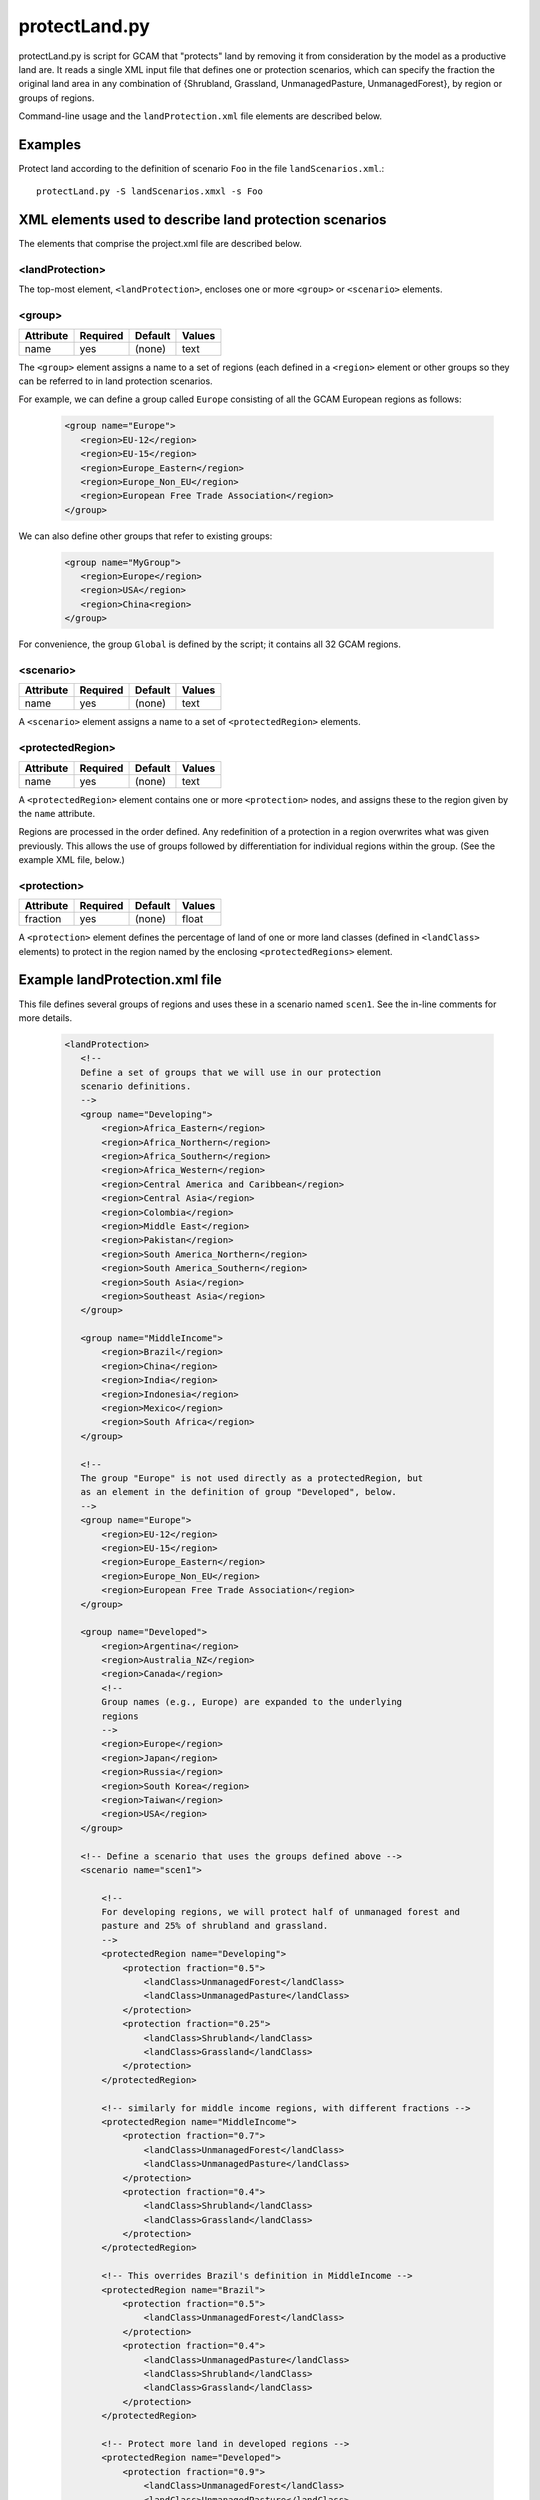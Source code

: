 protectLand.py
==============

protectLand.py is script for GCAM that "protects" land by removing it from
consideration by the model as a productive land are. It reads a
single XML input file that defines one or protection scenarios, which can
specify the fraction the original land area in any combination of {Shrubland,
Grassland, UnmanagedPasture, UnmanagedForest}, by region or groups of regions.

Command-line usage and the ``landProtection.xml`` file elements are described
below.

Examples
--------

Protect land according to the definition of scenario ``Foo`` in the file
``landScenarios.xml``.:

::

    protectLand.py -S landScenarios.xmxl -s Foo


XML elements used to describe land protection scenarios
----------------------------------------------------------------------------

The elements that comprise the project.xml file are described below.

<landProtection>
^^^^^^^^^^^^^^^^

The top-most element, ``<landProtection>``, encloses one or more ``<group>``
or ``<scenario>`` elements.

<group>
^^^^^^^^^

+-------------+------------+-----------+----------+
| Attribute   | Required   | Default   | Values   |
+=============+============+===========+==========+
| name        | yes        | (none)    | text     |
+-------------+------------+-----------+----------+

The ``<group>`` element assigns a name to a set of regions (each defined in a
``<region>`` element or other groups so
they can be referred to in land protection scenarios.

For example, we can define
a group called ``Europe`` consisting of all the GCAM European regions as follows:

  .. code-block:: xml

   <group name="Europe">
      <region>EU-12</region>
      <region>EU-15</region>
      <region>Europe_Eastern</region>
      <region>Europe_Non_EU</region>
      <region>European Free Trade Association</region>
   </group>

We can also define other groups that refer to existing groups:

  .. code-block:: xml

   <group name="MyGroup">
      <region>Europe</region>
      <region>USA</region>
      <region>China<region>
   </group>

For convenience, the group ``Global`` is defined by the script; it contains
all 32 GCAM regions.

<scenario>
^^^^^^^^^^

+-------------+------------+-----------+----------+
| Attribute   | Required   | Default   | Values   |
+=============+============+===========+==========+
| name        | yes        | (none)    | text     |
+-------------+------------+-----------+----------+

A ``<scenario>`` element assigns a name to a set of
``<protectedRegion>`` elements.


<protectedRegion>
^^^^^^^^^^^^^^^^^^^

+-------------+------------+-----------+----------+
| Attribute   | Required   | Default   | Values   |
+=============+============+===========+==========+
| name        | yes        | (none)    | text     |
+-------------+------------+-----------+----------+

A ``<protectedRegion>`` element contains one or more
``<protection>`` nodes, and assigns these to the region
given by the ``name`` attribute.

Regions are processed in the order defined. Any redefinition of a
protection in a region overwrites what was given previously. This
allows the use of groups followed by differentiation for individual
regions within the group. (See the example XML file, below.)

<protection>
^^^^^^^^^^^^^^^^^^^

+-------------+------------+-----------+----------+
| Attribute   | Required   | Default   | Values   |
+=============+============+===========+==========+
| fraction    | yes        | (none)    | float    |
+-------------+------------+-----------+----------+

A ``<protection>`` element defines the percentage of land
of one or more land classes (defined in ``<landClass>`` elements)
to protect in the region named by the enclosing ``<protectedRegions>`` element.


Example landProtection.xml file
--------------------------------

This file defines several groups of regions and uses these in a
scenario named ``scen1``. See the in-line comments for more details.

  .. code-block:: xml

    <landProtection>
       <!--
       Define a set of groups that we will use in our protection
       scenario definitions.
       -->
       <group name="Developing">
           <region>Africa_Eastern</region>
           <region>Africa_Northern</region>
           <region>Africa_Southern</region>
           <region>Africa_Western</region>
           <region>Central America and Caribbean</region>
           <region>Central Asia</region>
           <region>Colombia</region>
           <region>Middle East</region>
           <region>Pakistan</region>
           <region>South America_Northern</region>
           <region>South America_Southern</region>
           <region>South Asia</region>
           <region>Southeast Asia</region>
       </group>

       <group name="MiddleIncome">
           <region>Brazil</region>
           <region>China</region>
           <region>India</region>
           <region>Indonesia</region>
           <region>Mexico</region>
           <region>South Africa</region>
       </group>

       <!--
       The group "Europe" is not used directly as a protectedRegion, but
       as an element in the definition of group "Developed", below.
       -->
       <group name="Europe">
           <region>EU-12</region>
           <region>EU-15</region>
           <region>Europe_Eastern</region>
           <region>Europe_Non_EU</region>
           <region>European Free Trade Association</region>
       </group>

       <group name="Developed">
           <region>Argentina</region>
           <region>Australia_NZ</region>
           <region>Canada</region>
           <!--
           Group names (e.g., Europe) are expanded to the underlying
           regions
           -->
           <region>Europe</region>
           <region>Japan</region>
           <region>Russia</region>
           <region>South Korea</region>
           <region>Taiwan</region>
           <region>USA</region>
       </group>

       <!-- Define a scenario that uses the groups defined above -->
       <scenario name="scen1">

           <!--
           For developing regions, we will protect half of unmanaged forest and
           pasture and 25% of shrubland and grassland.
           -->
           <protectedRegion name="Developing">
               <protection fraction="0.5">
                   <landClass>UnmanagedForest</landClass>
                   <landClass>UnmanagedPasture</landClass>
               </protection>
               <protection fraction="0.25">
                   <landClass>Shrubland</landClass>
                   <landClass>Grassland</landClass>
               </protection>
           </protectedRegion>

           <!-- similarly for middle income regions, with different fractions -->
           <protectedRegion name="MiddleIncome">
               <protection fraction="0.7">
                   <landClass>UnmanagedForest</landClass>
                   <landClass>UnmanagedPasture</landClass>
               </protection>
               <protection fraction="0.4">
                   <landClass>Shrubland</landClass>
                   <landClass>Grassland</landClass>
               </protection>
           </protectedRegion>

           <!-- This overrides Brazil's definition in MiddleIncome -->
           <protectedRegion name="Brazil">
               <protection fraction="0.5">
                   <landClass>UnmanagedForest</landClass>
               </protection>
               <protection fraction="0.4">
                   <landClass>UnmanagedPasture</landClass>
                   <landClass>Shrubland</landClass>
                   <landClass>Grassland</landClass>
               </protection>
           </protectedRegion>

           <!-- Protect more land in developed regions -->
           <protectedRegion name="Developed">
               <protection fraction="0.9">
                   <landClass>UnmanagedForest</landClass>
                   <landClass>UnmanagedPasture</landClass>
               </protection>
               <protection fraction="0.5">
                   <landClass>Shrubland</landClass>
                   <landClass>Grassland</landClass>
               </protection>
           </protectedRegion>
       </scenario>
    </landProtection>


Usage
-----
.. argparse::
   :module: pygcam.landProtection
   :func: argParser
   :prog: protectLand.py
